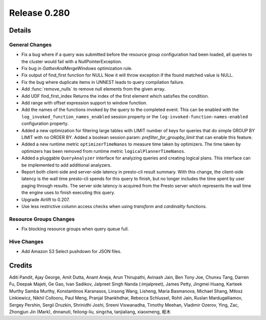 =============
Release 0.280
=============

**Details**
===========

General Changes
_______________
* Fix a bug where if a query was submitted before the resource group configuration had been loaded, all queries to the cluster would fail with a NullPointerException.
* Fix bug in `GatherAndMergeWindows` optimization rule.
* Fix output of find_first function for NULL Now it will throw exception if the found matched value is NULL.
* Fix the bug where duplicate items in UNNEST leads to query compilation failure.
* Add :func:`remove_nulls` to remove null elements from the given array.
* Add UDF find_first_index Returns the index of the first element which satisfies the condition.
* Add range with offset expression support to window function.
* Add the names of the functions invoked by the query to the completed event. This can be enabled with the ``log_invoked_function_names_enabled`` session property or the ``log-invoked-function-names-enabled`` configuration property.
* Added a new optimization for filtering large tables with LIMIT number of keys for queries that do simple GROUP BY LIMIT with no ORDER BY. Added a boolean session param: `prefilter_for_groupby_limit` that can enable this feature.
* Added a new runtime metric ``optimizerTimeNanos`` to measure time taken by optimizers. The time taken by optimizers has been removed from runtime metric ``logicalPlannerTimeNanos``.
* Added a pluggable ``QueryAnalyzer``  interface for analyzing queries and creating logical plans. This interface can be implemented to add additional analyzers.
* Report both client-side and server-side latency in presto-cli result summary. With this change, the client-side latency is the wall time presto-cli spends for this query to finish, but no longer includes the time spent by user paging through results. The server side latency is acquired from the Presto server which represents the wall time the engine uses to finish executing this query.
* Upgrade Airlift to 0.207.
* Use less restrictive column access checks when using `transform` and `cardinality` functions.

Resource Groups Changes
_______________________
* Fix blocking resource groups when query queue full.

Hive Changes
____________
* Add Amazon S3 Select pushdown for JSON files.

**Credits**
===========

Aditi Pandit, Ajay George, Amit Dutta, Anant Aneja, Arun Thirupathi, Avinash Jain, Ben Tony Joe, Chunxu Tang, Darren Fu, Deepak Majeti, Ge Gao, Ivan Sadikov, Jalpreet Singh Nanda (:imjalpreet), James Petty, Jingmei Huang, Karteek Murthy Samba Murthy, Konstantinos Karanasos, Linsong Wang, Lisheng, Maria Basmanova, Michael Shang, Miłosz Linkiewicz, Nikhil Collooru, Paul Meng, Pranjal Shankhdhar, Rebecca Schlussel, Rohit Jain, Ruslan Mardugalliamov, Sergey Pershin, Sergii Druzkin, Shrinidhi Joshi, Sreeni Viswanadha, Timothy Meehan, Vladimir Ozerov, Ying, Zac, Zhongjun Jin (Mark), dnnanuti, feilong-liu, singcha, tanjialiang, xiaoxmeng, 枢木
